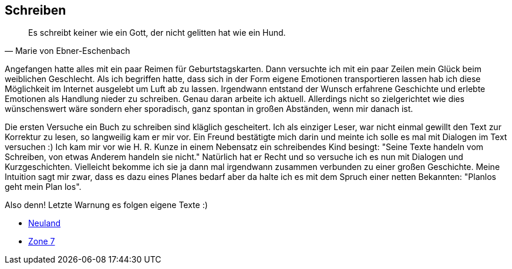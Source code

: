== Schreiben
[quote, Marie von Ebner-Eschenbach]
Es schreibt keiner wie ein Gott, der nicht gelitten hat wie ein Hund.

Angefangen hatte alles mit ein paar Reimen für Geburtstagskarten. Dann versuchte ich mit ein paar Zeilen mein Glück beim weiblichen Geschlecht.
Als ich begriffen hatte, dass sich in der Form eigene Emotionen transportieren lassen hab ich diese Möglichkeit im Internet ausgelebt um Luft
ab zu lassen. Irgendwann entstand der Wunsch erfahrene Geschichte und erlebte Emotionen als Handlung nieder zu schreiben. Genau daran arbeite
ich aktuell. Allerdings nicht so zielgerichtet wie dies wünschenswert wäre sondern eher sporadisch, ganz spontan in großen Abständen, 
wenn mir danach ist.

Die ersten Versuche ein Buch zu schreiben sind kläglich gescheitert. Ich als einziger Leser, war nicht einmal gewillt den Text zur Korrektur zu lesen,
so langweilig kam er mir vor. Ein Freund bestätigte mich darin und meinte ich solle es mal mit Dialogen im Text versuchen :) Ich kam mir vor wie 
H. R. Kunze in einem Nebensatz ein schreibendes Kind besingt: "Seine Texte handeln vom Schreiben, von etwas Anderem handeln sie nicht." Natürlich hat
er Recht und so versuche ich es nun mit Dialogen und Kurzgeschichten. Vielleicht bekomme ich sie ja dann mal irgendwann zusammen verbunden zu einer großen Geschichte.
Meine Intuition sagt mir zwar, dass es dazu eines Planes bedarf aber da halte ich es mit dem Spruch einer netten Bekannten: "Planlos geht mein Plan los".

Also denn! Letzte Warnung es folgen eigene Texte :)

* link:https://huluvu424242.github.io/open-books/neuland/inhalt.html[Neuland,role=external,window=_blank]
* link:https://huluvu424242.github.io/open-books/zone7/inhalt.html[Zone 7,role=external,window=_blank]
 
